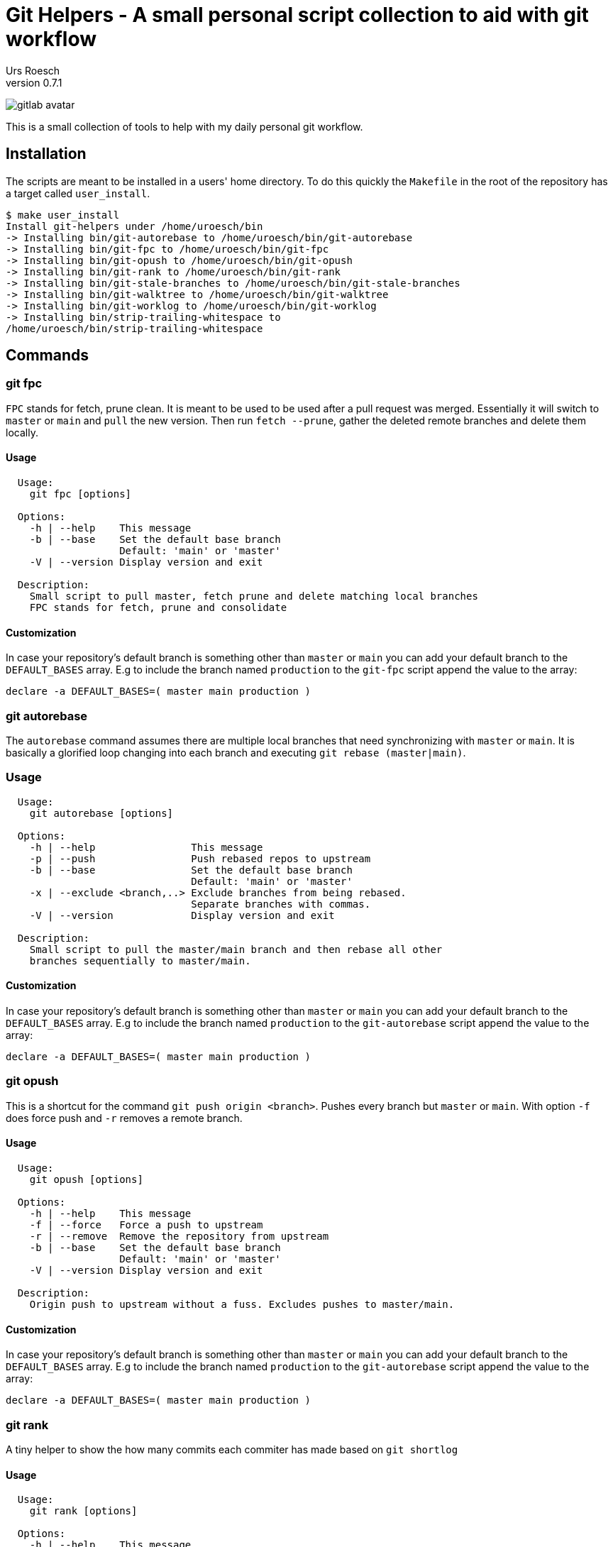 = Git Helpers - A small personal script collection to aid with git workflow
:author:    Urs Roesch
:firstname: Urs
:lastname:  Roesch
:revnumber: 0.7.1
:keywords:  git, git helpers, version control
:!toc:
:icons: font
:git-user: uroesch
:repo-name: git-helpers
ifdef::env-gitlab[]
:base-url:   https://gitlab.com/{git-user}/{repo-name}
:email:      gitlab@bun.ch
endif::env-gitlab[]
ifdef::env-github[]
:base-url:          https://github.com/{git-user}/{repo-name}
:email:             github@bun.ch
:tip-caption:       :bulb:
:note-caption:      :information_source:
:important-caption: :heavy_exclamation_mark:
:caution-caption:   :fire:
:warning-caption:   :warning:
endif::env-github[]


ifdef::env-github[]
image:{base-url}/workflows/bash-compatibility/badge.svg[
  title="bash-compatibility",
  link="{base-url}/actions?query=workflow:bash-compatibility"
]
endif::env-github[]

ifndef::env-github,env-gitlab[]
image:icons/gitlab-avatar.png[float="left"]
endif::env-github,env-gitlab[]

ifdef::env-github,env-gitlab[]
+++
<img src="icons/gitlab-avatar.png" align="left" style="margin-right: 10px">
+++
endif::env-github,env-gitlab[]

This is a small collection of tools to help with my daily personal git workflow.

== Installation

The scripts are meant to be installed in a users' home directory. To do this
quickly the `Makefile` in the root of the repository has a target called
`user_install`.

[source,console]
----
$ make user_install
Install git-helpers under /home/uroesch/bin
-> Installing bin/git-autorebase to /home/uroesch/bin/git-autorebase
-> Installing bin/git-fpc to /home/uroesch/bin/git-fpc
-> Installing bin/git-opush to /home/uroesch/bin/git-opush
-> Installing bin/git-rank to /home/uroesch/bin/git-rank
-> Installing bin/git-stale-branches to /home/uroesch/bin/git-stale-branches
-> Installing bin/git-walktree to /home/uroesch/bin/git-walktree
-> Installing bin/git-worklog to /home/uroesch/bin/git-worklog
-> Installing bin/strip-trailing-whitespace to
/home/uroesch/bin/strip-trailing-whitespace
----

== Commands

=== git fpc

`FPC` stands for fetch, prune clean. It is meant to be used to be used after
a pull request was merged. Essentially it will switch to `master` or `main` and
`pull` the new version. Then run `fetch --prune`, gather the deleted remote
branches and delete them locally.

==== Usage

[source,console]
----
  Usage:
    git fpc [options]

  Options:
    -h | --help    This message
    -b | --base    Set the default base branch
                   Default: 'main' or 'master'
    -V | --version Display version and exit

  Description:
    Small script to pull master, fetch prune and delete matching local branches
    FPC stands for fetch, prune and consolidate
----

==== Customization
In case your repository's default branch is something other than `master` or
`main` you can add your default branch to the `DEFAULT_BASES` array. E.g to
include the branch named `production` to the `git-fpc` script append the value 
to the array:

[source,bash]
----
declare -a DEFAULT_BASES=( master main production )
----


=== git autorebase

The `autorebase` command assumes there are multiple local branches that need
synchronizing with `master` or `main`. It is basically a glorified loop changing
into each branch and executing `git rebase (master|main)`.

=== Usage

[source,console]
----
  Usage:
    git autorebase [options]

  Options:
    -h | --help                This message
    -p | --push                Push rebased repos to upstream
    -b | --base                Set the default base branch
                               Default: 'main' or 'master'
    -x | --exclude <branch,..> Exclude branches from being rebased.
                               Separate branches with commas.
    -V | --version             Display version and exit

  Description:
    Small script to pull the master/main branch and then rebase all other
    branches sequentially to master/main.
----

==== Customization
In case your repository's default branch is something other than `master` or
`main` you can add your default branch to the `DEFAULT_BASES` array. E.g to 
include the branch named `production` to the `git-autorebase` script append the
value to the array:

[source,bash]
----
declare -a DEFAULT_BASES=( master main production )
----


=== git opush

This is a shortcut for the command `git push origin <branch>`. Pushes every
branch but `master` or `main`. With option `-f` does force push and `-r` removes
a remote branch.

==== Usage

[source,console]
----
  Usage:
    git opush [options]

  Options:
    -h | --help    This message
    -f | --force   Force a push to upstream
    -r | --remove  Remove the repository from upstream
    -b | --base    Set the default base branch
                   Default: 'main' or 'master'
    -V | --version Display version and exit

  Description:
    Origin push to upstream without a fuss. Excludes pushes to master/main.
----

==== Customization

In case your repository's default branch is something other than `master` or
`main` you can add your default branch to the `DEFAULT_BASES` array. E.g to 
include the branch named `production` to the `git-autorebase` script append the
value to the array:

[source,bash]
----
declare -a DEFAULT_BASES=( master main production )
----

=== git rank

A tiny helper to show the how many commits each commiter has made based on
`git shortlog`

==== Usage

[source,console]
----
  Usage:
    git rank [options]

  Options:
    -h | --help    This message
    -V | --version Display version and exit

  Description:
    Script to show a ranking based on git shortlog.
----

==== Example output

.Show git ranking
[source,console]
----
$ git rank
42  Road Runner
33  Wiley E. Coyote
21  Harry Potter
----

=== git stale-branches

List the stale branches as a list showing the date in ISO format followed by
the branch name. The default time threshold is set to 5 weeks.

==== Usage

[source,console]
----
  Usage:
    git stale branches [options]

  Options:
    -h | --help                This message
    -t | --threshold <string>  Human readable string like "1 day ago"
    -p | --per-week            Create a list of stale branches divided by week.
    -V | --version             Display version and exit
----

==== Example output

.Display branches older than 5 weeks
[source,console]
----
$ git stale-branches

Last Commit          Committer            Branch name
-------------------  -------------------- -------------------------------------
2022-05-19 23:22:41  Wiley E. Coyote      bugfix/stackoverflow

----


.Per week view
[source,console]
----
$ git stale-branches -p

14 weeks ago
------------------- ------------------------------------------------------------
2021-12-29 16:15:13  experimental/ocrpdf
2021-12-29 16:19:50  packaging/debian

10 weeks ago
------------------- ------------------------------------------------------------
2022-01-26 23:03:29  main
2022-01-26 23:25:07  feature/scan2pdf
----


=== git walktree

Walktree is not really a helper. Wrote it to demonstrate how git objects are
linked in relation to each other. Used to visualize it for a Git Course I wrote.

==== Sample output

The sample output below shows all objects and how they are linked together.
This is mainly meant to teach newcomers to git how the underbelly of the
beast functions.

[source,console]
----
commit HEAD
  + tree   7527799f603140237265cec303165533152cd059
    + blob   2f945df9add136a0922041000b2979b6c9d1e81e  .gitattributes
    + blob   1e7eabe5f1514eebf7d7abad1de726b514889871  .gitignore
    + tree   23156938ebc1c46acf68827081925e1a65427e05  App
      + tree   9ab74ed98727ca90f6cbaf0c9aeeba8fe00ab7b3  AppInfo
        + tree   ce102c8179bcf3114efab0a8ad3748860fb84f52  Launcher
          + blob   11b145e1401cf7b678d6bb2926d102fbdd97e724  JoplinPortable.ini
        + blob   39c7da0416a2beffbf7beab9d06c8c15c4628aa4  appicon.ico
        + blob   5d5865ecd45be90194a347b6c4cc81ec8e1ab699  appicon_128.png
        + blob   e65cfaed2eca51cfd33098fbdbebf24f164e1f47  appicon_16.png
        + blob   ef881abd1b466c497e4b8c206b879f75cac07d55  appicon_256.png
        + blob   828f503182eff7a6e8322be79a17028af3f04bab  appicon_32.png
        + blob   d5f6fb14d8a22cd5a6f02488fa37ba0160a1a150  appicon_48.png
        + blob   31dbd5d7e6e264871ba187a14b19436a53e4d901  appicon_75.png
        + blob   b8626dabf082b0bb5f31503ec66d4f6bf8c8a00f  appinfo.ini
        + blob   b2e59de73d67909a36689a9ba21cdd667f6e2844  installer.ini
        + blob   9b5aa8bb506bc7f8c96e19110bf79623002abe01  update.ini
    + tree   347b6dc9cf1e978b355b5f652a06b88df11b08c3  Other
      + tree   84da419e374719d292f50b96cf7722a206c3a5df  Update
        + blob   f9016721a48ed8234d459ffe398f46d5804e11c0  Update.ps1
    + blob   6a02755f2781afb78c3af6e2a4d2e98eaa343c0e  README.md
    + blob   1d2f9cf3d374d888e2fae3b684590c2f4d293bc4  help.html
----

==== Usage

[source,console]
----
  Usage:
    git walktree [options] [<SHA1>|HEAD]

  Options:
    -h | --help     This message
    -V | --version  Display version and exit

  Description:
    Script to show the object types of a commit. This is meant a s tool for
    education to show the inner workings of git.
----

=== git worklog

Worklog creates a tabular log for the last week or any other number of days or
weeks specifiable. By default it filters the current user's commits but there is
an option to specify a different users.

==== Sample output

Shows a list of commits for last week for current users.

[source,console]
----
$ git worklog

Hash     Timestamp           Committer       Subject
-------- ------------------- --------------- ---------------------------------
d61af8e  2022-05-31 20:24:05 Urs Roesch      Use env instead path to bash
9906dd9  2022-05-27 23:41:26 Urs Roesch      Make Makefile more generic
----

==== Usage

[source,console]
----
  Usage:
    git worklog [options]

  Options:
    -h | --help           This message
    -a | --author <name>  Set the author's name as commit filter.
                          Default: Current user as specfied in git config.
    -d | --day            Show commits for last 24 hours of author.
    -D | --days <N>       Show commits for the number of days specified.
    -w | --week           Show commits for week of author.
    -W | --weeks <N>      Show commits for the number of weeks specified.
    -V | --version        Display version and exit

  Description:
    Show a tabular list of commits with the short hash, the author and the
    subject. Unless specified the default ist to show one week worth of the
    commit log for the current user.
----

=== strip-trailing-whitespace

When called within a git workspace and without file arguments the scripts works
on changed files both in workspace or in the cache.

Invoking `strip-trailing-whitespace` with file arguments it will skip the git
changed file detection and only work on the provided files.

Besides removing any trailing white space from files it also removes trailing
newlines from a file.

==== Usage

[source,console]
----
  Usage:
    strip-trailing-whitespace [options] [<file> [..]]

  Options:
    -h | --help    This message
    -q | --quiet   Suppress output of file names.
    -V | --version Display version and exit

  Description:
    strip-trailing-whitespace does exactly what the name suggests.
    Remove trailing whitespace from the each line of a text file.
    Additionally chops off excessive new lines at file end.

    When invoked without a file argument the current directory
    is checked for git compliance and changed files in the
    workspace or in the cache are changed.

    Note: Not tested with binary files. Use at your own risk!
----

// vim: set colorcolumn=80 textwidth=80 spell spelllang=en_US :
